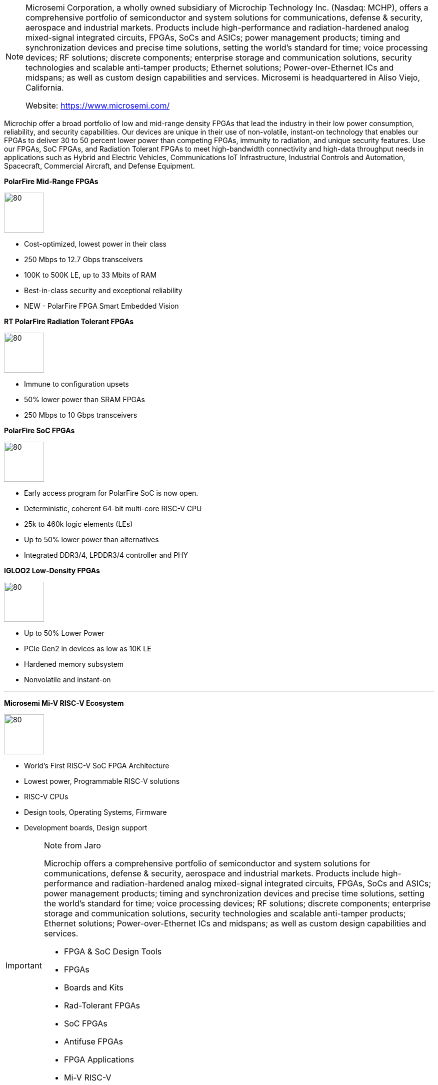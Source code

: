 

[NOTE]
====

Microsemi Corporation, a wholly owned subsidiary of Microchip Technology Inc. (Nasdaq: MCHP), offers a comprehensive portfolio of semiconductor and system solutions for communications, defense & security, aerospace and industrial markets. Products include high-performance and radiation-hardened analog mixed-signal integrated circuits, FPGAs, SoCs and ASICs; power management products; timing and synchronization devices and precise time solutions, setting the world's standard for time; voice processing devices; RF solutions; discrete components; enterprise storage and communication solutions, security technologies and scalable anti-tamper products; Ethernet solutions; Power-over-Ethernet ICs and midspans; as well as custom design capabilities and services. Microsemi is headquartered in Aliso Viejo, California.


Website: link:https://www.microsemi.com/[]
====

Microchip offer a broad portfolio of low and mid-range density FPGAs that lead the industry in their low power consumption, reliability, and security capabilities. Our devices are unique in their use of non-volatile, instant-on technology that enables our FPGAs to deliver 30 to 50 percent lower power than competing FPGAs, immunity to radiation, and unique security features. Use our FPGAs, SoC FPGAs, and Radiation Tolerant FPGAs to meet high-bandwidth connectivity and high-data throughput needs in applications such as Hybrid and Electric Vehicles, Communications IoT Infrastructure, Industrial Controls and Automation, Spacecraft, Commercial Aircraft, and Defense Equipment.





*PolarFire Mid-Range FPGAs*

[.text-center]
image:../img/microchip_IC-MCRSM-1Pin-PolarFire-FPGA-Frontal.png[80,80]

- Cost-optimized, lowest power in their class
- 250 Mbps to 12.7 Gbps transceivers
- 100K to 500K LE, up to 33 Mbits of RAM
- Best-in-class security and exceptional reliability

- NEW - PolarFire FPGA Smart Embedded Vision




*RT PolarFire Radiation Tolerant FPGAs*

[.text-center]
image:../img/microchip_IC-CCGA-1657Pin-RT-POLARFIRE-FPGA-frontal.png[80,80]

- Immune to configuration upsets
- 50% lower power than SRAM FPGAs
- 250 Mbps to 10 Gbps  transceivers




*PolarFire SoC FPGAs*

[.text-center]
image:../img/microchip_IC-MCRSM-1Pin-POLARFIRE-SOC-FPGA-straight.png[80,80]

- Early access program for PolarFire SoC is now open.
- Deterministic, coherent 64-bit multi-core RISC-V CPU
- 25k to 460k logic elements (LEs)
- Up to 50% lower power than alternatives
- Integrated DDR3/4, LPDDR3/4 controller and PHY




*IGLOO2 Low-Density FPGAs*

[.text-center]
image:../img/microchip_IGLOO-2-BLANK1-Frontal.png[80,80]

- Up to 50% Lower Power
- PCIe Gen2 in devices as low as 10K LE
- Hardened memory subsystem
- Nonvolatile and instant-on


---

*Microsemi Mi-V RISC-V Ecosystem*

[.text-center]
image:../img/microchip_Mi-V_Logo.png[80,80]

- World's First RISC-V SoC FPGA Architecture
- Lowest power, Programmable RISC-V solutions
- RISC-V CPUs
- Design tools, Operating Systems, Firmware
- Development boards, Design support




[IMPORTANT]
.Note from Jaro
====

Microchip offers a comprehensive portfolio of semiconductor and system solutions for communications, defense & security, aerospace and industrial markets. Products include high-performance and radiation-hardened analog mixed-signal integrated circuits, FPGAs, SoCs and ASICs; power management products; timing and synchronization devices and precise time solutions, setting the world's standard for time; voice processing devices; RF solutions; discrete components; enterprise storage and communication solutions, security technologies and scalable anti-tamper products; Ethernet solutions; Power-over-Ethernet ICs and midspans; as well as custom design capabilities and services.

- FPGA & SoC Design Tools
- FPGAs
- Boards and Kits
- Rad-Tolerant FPGAs
- SoC FPGAs
- Antifuse FPGAs
- FPGA Applications
- Mi-V RISC-V

====
